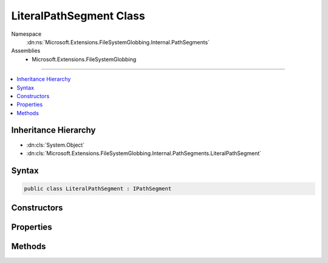 

LiteralPathSegment Class
========================





Namespace
    :dn:ns:`Microsoft.Extensions.FileSystemGlobbing.Internal.PathSegments`
Assemblies
    * Microsoft.Extensions.FileSystemGlobbing

----

.. contents::
   :local:



Inheritance Hierarchy
---------------------


* :dn:cls:`System.Object`
* :dn:cls:`Microsoft.Extensions.FileSystemGlobbing.Internal.PathSegments.LiteralPathSegment`








Syntax
------

.. code-block:: csharp

    public class LiteralPathSegment : IPathSegment








.. dn:class:: Microsoft.Extensions.FileSystemGlobbing.Internal.PathSegments.LiteralPathSegment
    :hidden:

.. dn:class:: Microsoft.Extensions.FileSystemGlobbing.Internal.PathSegments.LiteralPathSegment

Constructors
------------

.. dn:class:: Microsoft.Extensions.FileSystemGlobbing.Internal.PathSegments.LiteralPathSegment
    :noindex:
    :hidden:

    
    .. dn:constructor:: Microsoft.Extensions.FileSystemGlobbing.Internal.PathSegments.LiteralPathSegment.LiteralPathSegment(System.String, System.StringComparison)
    
        
    
        
        :type value: System.String
    
        
        :type comparisonType: System.StringComparison
    
        
        .. code-block:: csharp
    
            public LiteralPathSegment(string value, StringComparison comparisonType)
    

Properties
----------

.. dn:class:: Microsoft.Extensions.FileSystemGlobbing.Internal.PathSegments.LiteralPathSegment
    :noindex:
    :hidden:

    
    .. dn:property:: Microsoft.Extensions.FileSystemGlobbing.Internal.PathSegments.LiteralPathSegment.CanProduceStem
    
        
        :rtype: System.Boolean
    
        
        .. code-block:: csharp
    
            public bool CanProduceStem { get; }
    
    .. dn:property:: Microsoft.Extensions.FileSystemGlobbing.Internal.PathSegments.LiteralPathSegment.Value
    
        
        :rtype: System.String
    
        
        .. code-block:: csharp
    
            public string Value { get; }
    

Methods
-------

.. dn:class:: Microsoft.Extensions.FileSystemGlobbing.Internal.PathSegments.LiteralPathSegment
    :noindex:
    :hidden:

    
    .. dn:method:: Microsoft.Extensions.FileSystemGlobbing.Internal.PathSegments.LiteralPathSegment.Equals(System.Object)
    
        
    
        
        :type obj: System.Object
        :rtype: System.Boolean
    
        
        .. code-block:: csharp
    
            public override bool Equals(object obj)
    
    .. dn:method:: Microsoft.Extensions.FileSystemGlobbing.Internal.PathSegments.LiteralPathSegment.GetHashCode()
    
        
        :rtype: System.Int32
    
        
        .. code-block:: csharp
    
            public override int GetHashCode()
    
    .. dn:method:: Microsoft.Extensions.FileSystemGlobbing.Internal.PathSegments.LiteralPathSegment.Match(System.String)
    
        
    
        
        :type value: System.String
        :rtype: System.Boolean
    
        
        .. code-block:: csharp
    
            public bool Match(string value)
    

